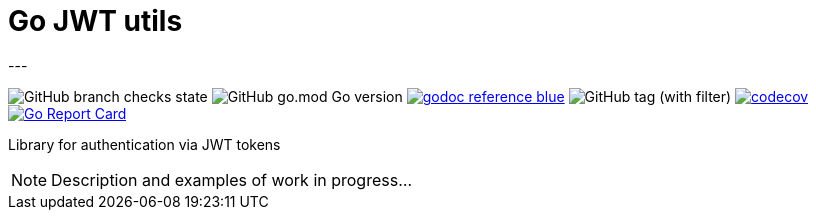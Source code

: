 = Go JWT utils
---

image:https://img.shields.io/github/checks-status/itbasis/go-jwt-auth/main[GitHub branch checks state]
image:https://img.shields.io/github/go-mod/go-version/itbasis/go-jwt-auth[GitHub go.mod Go version]
image:https://img.shields.io/badge/godoc-reference-blue.svg[link=https://pkg.go.dev/github.com/itbasis/go-jwt-auth]
image:https://img.shields.io/github/v/tag/itbasis/go-jwt-auth[GitHub tag (with filter)]
https://codecov.io/gh/itbasis/go-jwt-auth[image:https://codecov.io/gh/itbasis/go-jwt-auth/graph/badge.svg?token=7nCfsLsE2e[codecov]]
https://goreportcard.com/report/github.com/itbasis/go-jwt-auth[image:https://goreportcard.com/badge/github.com/itbasis/go-jwt-auth[Go Report Card]]

Library for authentication via JWT tokens

[NOTE]
====
Description and examples of work in progress...
====
